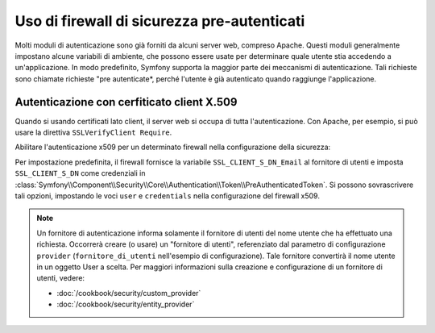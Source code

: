 .. index::
   single: Sicurezza; Fornitori di pre-autenticazione

Uso di firewall di sicurezza pre-autenticati
============================================

Molti moduli di autenticazione sono già forniti da alcuni server web,
compreso Apache. Questi moduli generalmente impostano alcune variabili di ambiente,
che possono essere usate per determinare quale utente stia accedendo a un'applicazione. In modo
predefinito, Symfony supporta la maggior parte dei meccanismi di autenticazione.
Tali richieste sono chiamate richieste "pre autenticate*, perché l'utente è già
autenticato quando raggiunge l'applicazione.

Autenticazione con cerfiticato client X.509
-------------------------------------------

Quando si usando certificati lato client, il server web si occupa di tutta l'autenticazione.
Con Apache, per esempio, si può usare la direttiva
``SSLVerifyClient Require``.

Abilitare l'autenticazione x509 per un determinato firewall nella configurazione della sicurezza:

.. configuration-block::

    .. code-block:: yaml

        # app/config/security.yml
        security:
            firewalls:
                area_protetta:
                    pattern: ^/
                    x509:
                        provider: fornitore_di_utenti

    .. code-block:: xml

        <?xml version="1.0" ?>
        <!-- app/config/security.xml -->
        <srv:container xmlns="http://symfony.com/schema/dic/security"
            xmlns:srv="http://symfony.com/schema/dic/services">

            <config>
                <firewall name="area_protetta" pattern="^/">
                    <x509 provider="fornitore_di_utenti"/>
                </firewall>
            </config>
        </srv:container>

    .. code-block:: php

        // app/config/security.php
        $container->loadFromExtension('security', array(
            'firewalls' => array(
                'area_protetta' => array(
                    'pattern' => '^/'
                    'x509'    => array(
                        'provider' => 'fornitore_di_utenti',
                    ),
                ),
            ),
        ));

Per impostazione predefinita, il firewall fornisce la variabile ``SSL_CLIENT_S_DN_Email`` al
fornitore di utenti e imposta ``SSL_CLIENT_S_DN`` come credenziali in
:class:`Symfony\\Component\\Security\\Core\\Authentication\\Token\\PreAuthenticatedToken`.
Si possono sovrascrivere tali opzioni, impostando le voci ``user`` e ``credentials``
nella configurazione del firewall x509.

.. note::

    Un fornitore di autenticazione informa solamente il fornitore di utenti del nome utente
    che ha effettuato una richiesta. Occorrerà creare (o usare) un "fornitore di utenti",
    referenziato dal parametro di configurazione ``provider`` (``fornitore_di_utenti``
    nell'esempio di configurazione). Tale fornitore convertirà il nome utente in un oggetto User
    a scelta. Per maggiori informazioni sulla creazione e configurazione di un fornitore di
    utenti, vedere:

    * :doc:`/cookbook/security/custom_provider`
    * :doc:`/cookbook/security/entity_provider`